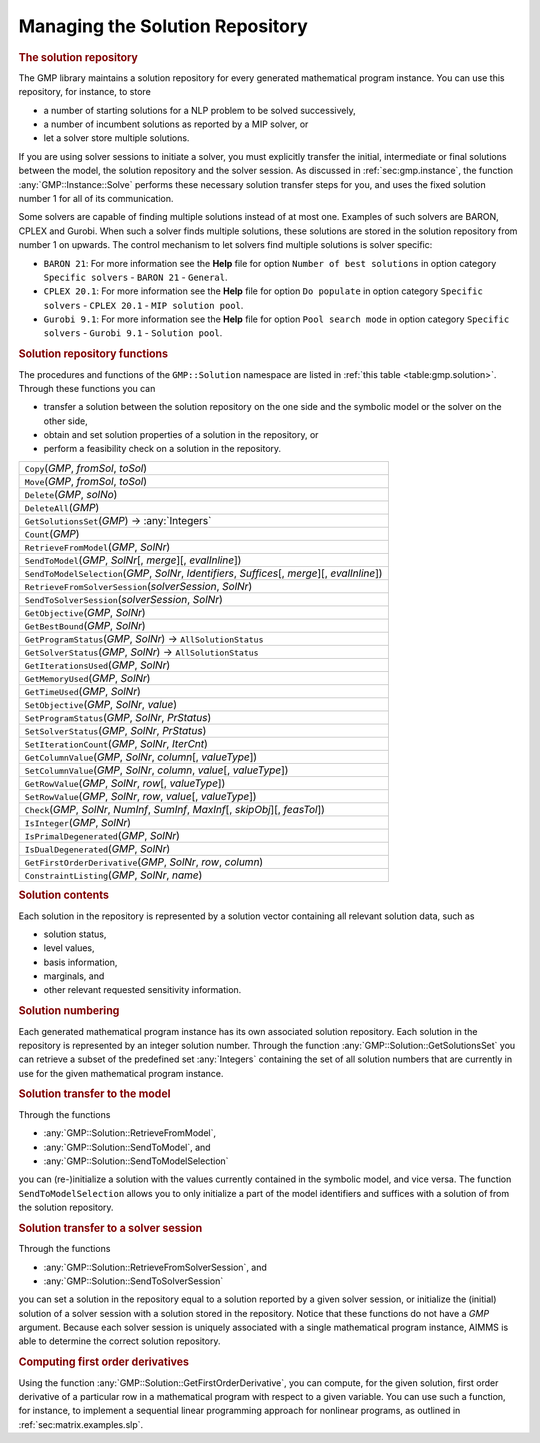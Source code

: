 .. _sec:gmp.solution:

Managing the Solution Repository
================================

.. rubric:: The solution repository

The GMP library maintains a solution repository for every generated
mathematical program instance. You can use this repository, for
instance, to store

-  a number of starting solutions for a NLP problem to be solved
   successively,

-  a number of incumbent solutions as reported by a MIP solver, or

-  let a solver store multiple solutions.

If you are using solver sessions to initiate a solver, you must
explicitly transfer the initial, intermediate or final solutions between
the model, the solution repository and the solver session. As discussed
in :ref:`sec:gmp.instance`, the function :any:`GMP::Instance::Solve`
performs these necessary solution transfer steps for you, and uses the
fixed solution number 1 for all of its communication.

Some solvers are capable of finding multiple solutions instead of at
most one. Examples of such solvers are BARON, CPLEX and Gurobi. When
such a solver finds multiple solutions, these solutions are stored in
the solution repository from number 1 on upwards. The control mechanism
to let solvers find multiple solutions is solver specific:

-  ``BARON 21``: For more information see the **Help** file for option
   ``Number of best solutions`` in option category ``Specific solvers``
   - ``BARON 21`` - ``General``.

-  ``CPLEX 20.1``: For more information see the **Help** file for option
   ``Do populate`` in option category ``Specific solvers`` -
   ``CPLEX 20.1`` - ``MIP solution pool``.

-  ``Gurobi 9.1``: For more information see the **Help** file for option
   ``Pool search mode`` in option category ``Specific solvers`` -
   ``Gurobi 9.1`` - ``Solution pool``.

.. rubric:: Solution repository functions

The procedures and functions of the ``GMP::Solution`` namespace are
listed in :ref:`this table <table:gmp.solution>`. Through these functions you can

-  transfer a solution between the solution repository on the one side
   and the symbolic model or the solver on the other side,

-  obtain and set solution properties of a solution in the repository,
   or

-  perform a feasibility check on a solution in the repository.

.. _GMP::Solution::ConstraintListing-LR:

.. _GMP::Solution::SetRowValue-LR:

.. _GMP::Solution::GetRowValue-LR:

.. _GMP::Solution::SetColumnValue-LR:

.. _GMP::Solution::GetColumnValue-LR:

.. _GMP::Solution::GetFirstOrderDerivative-LR:

.. _GMP::Solution::SendToModelSelection-LR:

.. _GMP::Solution::GetTimeUsed-LR:

.. _GMP::Solution::GetMemoryUsed-LR:

.. _GMP::Solution::GetIterationsUsed-LR:

.. _GMP::Solution::GetBestBound-LR:

.. _GMP::Solution::Count-LR:

.. _GMP::Solution::IsPrimalDegenerated-LR:

.. _GMP::Solution::IsDualDegenerated-LR:

.. _GMP::Solution::IsInteger-LR:

.. _GMP::Solution::SetIterationCount-LR:

.. _GMP::Solution::Check-LR:

.. _GMP::Solution::GetSolverStatus-LR:

.. _GMP::Solution::SetSolverStatus-LR:

.. _GMP::Solution::SetProgramStatus-LR:

.. _GMP::Solution::GetProgramStatus-LR:

.. _GMP::Solution::SetObjective-LR:

.. _GMP::Solution::GetObjective-LR:

.. _GMP::Solution::SendToSolverSession-LR:

.. _GMP::Solution::RetrieveFromSolverSession-LR:

.. _GMP::Solution::SendToModel-LR:

.. _GMP::Solution::RetrieveFromModel-LR:

.. _GMP::Solution::SolutionCount:

.. _GMP::Solution::GetSolutionsSet-LR:

.. _GMP::Solution::DeleteAll-LR:

.. _GMP::Solution::Delete-LR:

.. _GMP::Solution::Move-LR:

.. _GMP::Solution::Copy-LR:

.. _table:gmp.solution:

.. table:: 

	+------------------------------------------------------------------------------------------------------+
	| ``Copy``\ (*GMP*, *fromSol*, *toSol*)                                                                |
	+------------------------------------------------------------------------------------------------------+
	| ``Move``\ (*GMP*, *fromSol*, *toSol*)                                                                |
	+------------------------------------------------------------------------------------------------------+
	| ``Delete``\ (*GMP*, *solNo*)                                                                         |
	+------------------------------------------------------------------------------------------------------+
	| ``DeleteAll``\ (*GMP*)                                                                               |
	+------------------------------------------------------------------------------------------------------+
	| ``GetSolutionsSet``\ (*GMP*) →         :any:`Integers`                                               |
	+------------------------------------------------------------------------------------------------------+
	| ``Count``\ (*GMP*)                                                                                   |
	+------------------------------------------------------------------------------------------------------+
	| ``RetrieveFromModel``\ (*GMP*, *SolNr*)                                                              |
	+------------------------------------------------------------------------------------------------------+
	| ``SendToModel``\ (*GMP*, *SolNr*\ [, *merge*]\ [, *evalInline*])                                     |
	+------------------------------------------------------------------------------------------------------+
	| ``SendToModelSelection``\ (*GMP*, *SolNr*, *Identifiers*, *Suffices*\ [, *merge*]\ [, *evalInline*]) |
	+------------------------------------------------------------------------------------------------------+
	| ``RetrieveFromSolverSession``\ (*solverSession*, *SolNr*)                                            |
	+------------------------------------------------------------------------------------------------------+
	| ``SendToSolverSession``\ (*solverSession*, *SolNr*)                                                  |
	+------------------------------------------------------------------------------------------------------+
	| ``GetObjective``\ (*GMP*, *SolNr*)                                                                   |
	+------------------------------------------------------------------------------------------------------+
	| ``GetBestBound``\ (*GMP*, *SolNr*)                                                                   |
	+------------------------------------------------------------------------------------------------------+
	| ``GetProgramStatus``\ (*GMP*, *SolNr*) →           ``AllSolutionStatus``                             |
	+------------------------------------------------------------------------------------------------------+
	| ``GetSolverStatus``\ (*GMP*, *SolNr*) →           ``AllSolutionStatus``                              |
	+------------------------------------------------------------------------------------------------------+
	| ``GetIterationsUsed``\ (*GMP*, *SolNr*)                                                              |
	+------------------------------------------------------------------------------------------------------+
	| ``GetMemoryUsed``\ (*GMP*, *SolNr*)                                                                  |
	+------------------------------------------------------------------------------------------------------+
	| ``GetTimeUsed``\ (*GMP*, *SolNr*)                                                                    |
	+------------------------------------------------------------------------------------------------------+
	| ``SetObjective``\ (*GMP*, *SolNr*, *value*)                                                          |
	+------------------------------------------------------------------------------------------------------+
	| ``SetProgramStatus``\ (*GMP*, *SolNr*, *PrStatus*)                                                   |
	+------------------------------------------------------------------------------------------------------+
	| ``SetSolverStatus``\ (*GMP*, *SolNr*, *PrStatus*)                                                    |
	+------------------------------------------------------------------------------------------------------+
	| ``SetIterationCount``\ (*GMP*, *SolNr*, *IterCnt*)                                                   |
	+------------------------------------------------------------------------------------------------------+
	| ``GetColumnValue``\ (*GMP*, *SolNr*, *column*\ [, *valueType*])                                      |
	+------------------------------------------------------------------------------------------------------+
	| ``SetColumnValue``\ (*GMP*, *SolNr*, *column*, *value*\ [, *valueType*])                             |
	+------------------------------------------------------------------------------------------------------+
	| ``GetRowValue``\ (*GMP*, *SolNr*, *row*\ [, *valueType*])                                            |
	+------------------------------------------------------------------------------------------------------+
	| ``SetRowValue``\ (*GMP*, *SolNr*, *row*, *value*\ [, *valueType*])                                   |
	+------------------------------------------------------------------------------------------------------+
	| ``Check``\ (*GMP*, *SolNr*, *NumInf*, *SumInf*, *MaxInf*\ [, *skipObj*]\ [, *feasTol*])              |
	+------------------------------------------------------------------------------------------------------+
	| ``IsInteger``\ (*GMP*, *SolNr*)                                                                      |
	+------------------------------------------------------------------------------------------------------+
	| ``IsPrimalDegenerated``\ (*GMP*, *SolNr*)                                                            |
	+------------------------------------------------------------------------------------------------------+
	| ``IsDualDegenerated``\ (*GMP*, *SolNr*)                                                              |
	+------------------------------------------------------------------------------------------------------+
	| ``GetFirstOrderDerivative``\ (*GMP*, *SolNr*, *row*, *column*)                                       |
	+------------------------------------------------------------------------------------------------------+
	| ``ConstraintListing``\ (*GMP*, *SolNr*, *name*)                                                      |
	+------------------------------------------------------------------------------------------------------+
	
.. rubric:: Solution contents

Each solution in the repository is represented by a solution vector
containing all relevant solution data, such as

-  solution status,

-  level values,

-  basis information,

-  marginals, and

-  other relevant requested sensitivity information.

.. rubric:: Solution numbering

Each generated mathematical program instance has its own associated
solution repository. Each solution in the repository is represented by
an integer solution number. Through the function
:any:`GMP::Solution::GetSolutionsSet` you can retrieve a subset of the
predefined set :any:`Integers` containing the set of all solution numbers
that are currently in use for the given mathematical program instance.

.. rubric:: Solution transfer to the model

Through the functions

-  :any:`GMP::Solution::RetrieveFromModel`,

-  :any:`GMP::Solution::SendToModel`, and

-  :any:`GMP::Solution::SendToModelSelection`

you can (re-)initialize a solution with the values currently contained
in the symbolic model, and vice versa. The function
``SendToModelSelection`` allows you to only initialize a part of the
model identifiers and suffices with a solution of from the solution
repository.

.. rubric:: Solution transfer to a solver session

Through the functions

-  :any:`GMP::Solution::RetrieveFromSolverSession`, and

-  :any:`GMP::Solution::SendToSolverSession`

you can set a solution in the repository equal to a solution reported by
a given solver session, or initialize the (initial) solution of a solver
session with a solution stored in the repository. Notice that these
functions do not have a *GMP* argument. Because each solver session is
uniquely associated with a single mathematical program instance, AIMMS
is able to determine the correct solution repository.

.. rubric:: Computing first order derivatives

Using the function :any:`GMP::Solution::GetFirstOrderDerivative`, you can
compute, for the given solution, first order derivative of a particular
row in a mathematical program with respect to a given variable. You can
use such a function, for instance, to implement a sequential linear
programming approach for nonlinear programs, as outlined in
:ref:`sec:matrix.examples.slp`.